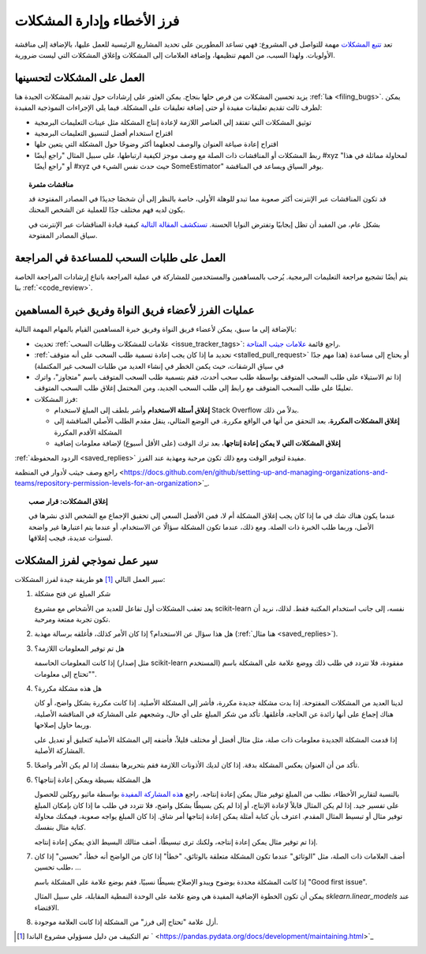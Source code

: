 .. _bug_triaging:

فرز الأخطاء وإدارة المشكلات
===============================

تعد `تتبع المشكلات <https://github.com/scikit-learn/scikit-learn/issues>`_
مهمة للتواصل في المشروع: فهي تساعد
المطورين على تحديد المشاريع الرئيسية للعمل عليها، بالإضافة إلى مناقشة
الأولويات. ولهذا السبب، من المهم تنظيمها، وإضافة العلامات
إلى المشكلات وإغلاق المشكلات التي ليست ضرورية.

العمل على المشكلات لتحسينها
---------------------------------

يزيد تحسين المشكلات من فرص حلها بنجاح.
يمكن العثور على إرشادات حول تقديم المشكلات الجيدة هنا :ref:`هنا
<filing_bugs>`.
يمكن لطرف ثالث تقديم تعليقات مفيدة أو حتى
إضافة تعليقات على المشكلة.
فيما يلي الإجراءات النموذجية المفيدة:

- توثيق المشكلات التي تفتقد إلى العناصر اللازمة لإعادة إنتاج المشكلة
  مثل عينات التعليمات البرمجية

- اقتراح استخدام أفضل لتنسيق التعليمات البرمجية

- اقتراح إعادة صياغة العنوان والوصف لجعلهما أكثر
  وضوحًا حول المشكلة التي يتعين حلها

- ربط المشكلات أو المناقشات ذات الصلة مع وصف موجز لكيفية
  ارتباطها، على سبيل المثال "راجع أيضًا #xyz لمحاولة مماثلة
  في هذا" أو "راجع أيضًا #xyz حيث حدث نفس الشيء في
  SomeEstimator" يوفر السياق ويساعد في المناقشة.

.. topic:: مناقشات مثمرة

   قد تكون المناقشات عبر الإنترنت أكثر صعوبة مما تبدو للوهلة الأولى، خاصة
   بالنظر إلى أن شخصًا جديدًا في المصادر المفتوحة قد يكون لديه فهم مختلف جدًا
   للعملية عن الشخص المحنك.

   بشكل عام، من المفيد أن تظل إيجابيًا وتفترض النوايا الحسنة. `تستكشف المقالة
   التالية <https://gael-varoquaux.info/programming/technical-discussions-are-hard-a-few-tips.html>`_
   كيفية قيادة المناقشات عبر الإنترنت في سياق المصادر المفتوحة.

العمل على طلبات السحب للمساعدة في المراجعة
-----------------------------

يتم أيضًا تشجيع مراجعة التعليمات البرمجية. يُرحب بالمساهمين والمستخدمين للمشاركة
في عملية المراجعة باتباع إرشادات المراجعة الخاصة بنا :ref:`<code_review>`.

عمليات الفرز لأعضاء فريق النواة وفريق خبرة المساهمين
----------------------------------------------------------------------------

بالإضافة إلى ما سبق، يمكن لأعضاء فريق النواة وفريق خبرة المساهمين
القيام بالمهام المهمة التالية:

- تحديث :ref:`علامات للمشكلات وطلبات السحب <issue_tracker_tags>`: راجع قائمة
  `علامات جيثب المتاحة
  <https://github.com/scikit-learn/scikit-learn/labels>`_.

- :ref:`تحديد ما إذا كان يجب إعادة تسمية طلب السحب على أنه متوقف <stalled_pull_request>`
  أو يحتاج إلى مساعدة (هذا مهم جدًا في سياق
  الرشقات، حيث يكمن الخطر في إنشاء العديد من طلبات السحب غير المكتملة)

- إذا تم الاستيلاء على طلب السحب المتوقف بواسطة طلب سحب أحدث، فقم بتسمية طلب السحب المتوقف باسم
  "متجاوز"، واترك تعليقًا على طلب السحب المتوقف مع رابط إلى طلب السحب الجديد، ومن
  المحتمل إغلاق طلب السحب المتوقف.

- فرز المشكلات:

  - **إغلاق أسئلة الاستخدام** وأشر بلطف إلى المبلغ لاستخدام
    Stack Overflow بدلاً من ذلك.

  - **إغلاق المشكلات المكررة**، بعد التحقق من أنها
    في الواقع مكررة. في الوضع المثالي، ينقل مقدم الطلب الأصلي
    المناقشة إلى المشكلة الأقدم المكررة

  - **إغلاق المشكلات التي لا يمكن إعادة إنتاجها**، بعد ترك الوقت (على
    الأقل أسبوع) لإضافة معلومات إضافية

:ref:`الردود المحفوظة <saved_replies>` مفيدة لتوفير الوقت ومع ذلك تكون
مرحبة ومهذبة عند الفرز.

راجع وصف جيثب لأدوار في المنظمة
<https://docs.github.com/en/github/setting-up-and-managing-organizations-and-teams/repository-permission-levels-for-an-organization>`_.

.. topic:: إغلاق المشكلات: قرار صعب

    عندما يكون هناك شك في ما إذا كان يجب إغلاق المشكلة أم لا، فمن الأفضل
    السعي إلى تحقيق الإجماع مع الشخص الذي نشرها في الأصل، وربما
    طلب الخبرة ذات الصلة. ومع ذلك، عندما تكون المشكلة سؤالًا عن الاستخدام، أو عندما
    يتم اعتبارها غير واضحة لسنوات عديدة، فيجب إغلاقها.

سير عمل نموذجي لفرز المشكلات
--------------------------------------

سير العمل التالي [1]_ هو طريقة جيدة لفرز المشكلات:

#. شكر المبلغ عن فتح مشكلة

   يعد تعقب المشكلات أول تفاعل للعديد من الأشخاص مع
   مشروع scikit-learn نفسه، إلى جانب استخدام المكتبة فقط. لذلك،
   نريد أن تكون تجربة ممتعة ومرحبة.

#. هل هذا سؤال عن الاستخدام؟ إذا كان الأمر كذلك، فأغلقه برسالة مهذبة
   (:ref:`هنا مثال <saved_replies>`).

#. هل تم توفير المعلومات اللازمة؟

   إذا كانت المعلومات الحاسمة (مثل إصدار scikit-learn المستخدم)
   مفقودة، فلا تتردد في طلب ذلك ووضع علامة على المشكلة باسم "تحتاج
   إلى معلومات".

#. هل هذه مشكلة مكررة؟

   لدينا العديد من المشكلات المفتوحة. إذا بدت مشكلة جديدة مكررة،
   فأشر إلى المشكلة الأصلية. إذا كانت مكررة بشكل واضح، أو كان هناك إجماع
   على أنها زائدة عن الحاجة، فأغلقها. تأكد من شكر المبلغ
   على أي حال، وشجعهم على المشاركة في المناقشة الأصلية، وربما حاول إصلاحها.

   إذا قدمت المشكلة الجديدة معلومات ذات صلة، مثل مثال أفضل أو
   مختلف قليلاً، فأضفه إلى المشكلة الأصلية كتعليق أو تعديل على المشاركة الأصلية.

#. تأكد من أن العنوان يعكس المشكلة بدقة. إذا كان لديك
   الأذونات اللازمة فقم بتحريرها بنفسك إذا لم يكن الأمر واضحًا.

#. هل المشكلة بسيطة ويمكن إعادة إنتاجها؟

   بالنسبة لتقارير الأخطاء، نطلب من المبلغ توفير مثال يمكن إعادة إنتاجه. راجع `هذه المشاركة المفيدة
   <https://matthewrocklin.com/blog/work/2018/02/28/minimal-bug-reports>`_
   بواسطة ماثيو روكلين للحصول على تفسير جيد. إذا لم يكن المثال قابلاً لإعادة الإنتاج، أو
   إذا لم يكن بسيطًا بشكل واضح، فلا تتردد في طلب ما إذا كان بإمكان المبلغ توفير مثال أو تبسيط المثال المقدم.
   اعترف بأن كتابة أمثلة يمكن إعادة إنتاجها أمر شاق. إذا كان المبلغ يواجه صعوبة، فيمكنك محاولة كتابة مثال بنفسك.

   إذا تم توفير مثال يمكن إعادة إنتاجه، ولكنك ترى تبسيطًا،
   أضف مثالك البسيط الذي يمكن إعادة إنتاجه.

#. أضف العلامات ذات الصلة، مثل "الوثائق" عندما تكون
   المشكلة متعلقة بالوثائق، "خطأ" إذا كان من الواضح أنه خطأ، "تحسين" إذا كان
   طلب تحسين، ...

   إذا كانت المشكلة محددة بوضوح ويبدو الإصلاح بسيطًا نسبيًا، فقم بوضع علامة على المشكلة باسم "Good first issue".

   يمكن أن تكون الخطوة الإضافية المفيدة هي وضع علامة على الوحدة النمطية المقابلة، على سبيل المثال
   `sklearn.linear_models` عند الاقتضاء.

#. أزل علامة "تحتاج إلى فرز" من المشكلة إذا كانت العلامة موجودة.

.. [1] تم التكييف من دليل مسؤولي مشروع الباندا `
       <https://pandas.pydata.org/docs/development/maintaining.html>`_